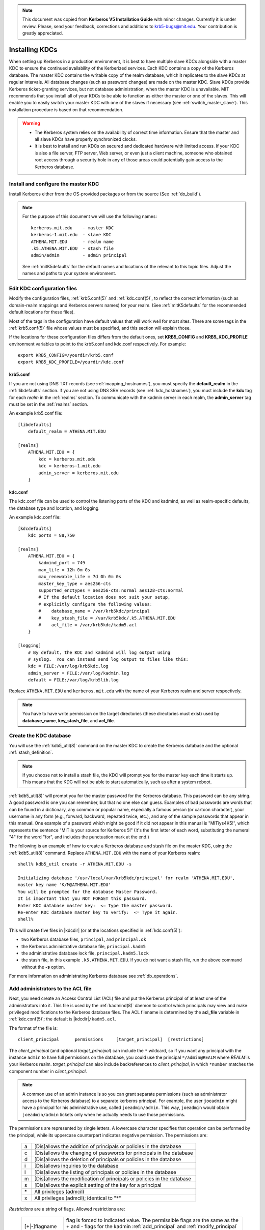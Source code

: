 .. note:: This document was copied from **Kerberos V5 Installation
          Guide** with minor changes. Currently it is under
          review. Please, send your feedback, corrections and
          additions to krb5-bugs@mit.edu. Your contribution is greatly
          appreciated.


Installing KDCs
===============

When setting up Kerberos in a production environment, it is best to
have multiple slave KDCs alongside with a master KDC to ensure the
continued availability of the Kerberized services.  Each KDC contains
a copy of the Kerberos database.  The master KDC contains the writable
copy of the realm database, which it replicates to the slave KDCs at
regular intervals.  All database changes (such as password changes)
are made on the master KDC.  Slave KDCs provide Kerberos
ticket-granting services, but not database administration, when the
master KDC is unavailable.  MIT recommends that you install all of
your KDCs to be able to function as either the master or one of the
slaves.  This will enable you to easily switch your master KDC with
one of the slaves if necessary (see :ref:`switch_master_slave`).  This
installation procedure is based on that recommendation.

.. warning::
    - The Kerberos system relies on the availability of correct time
      information.  Ensure that the master and all slave KDCs have
      properly synchronized clocks.

    - It is best to install and run KDCs on secured and dedicated
      hardware with limited access.  If your KDC is also a file
      server, FTP server, Web server, or even just a client machine,
      someone who obtained root access through a security hole in any
      of those areas could potentially gain access to the Kerberos
      database.


Install and configure the master KDC
------------------------------------

Install Kerberos either from the OS-provided packages or from the
source (See :ref:`do_build`).

.. note:: For the purpose of this document we will use the following
          names::

             kerberos.mit.edu    - master KDC
             kerberos-1.mit.edu  - slave KDC
             ATHENA.MIT.EDU      - realm name
             .k5.ATHENA.MIT.EDU  - stash file
             admin/admin         - admin principal

          See :ref:`mitK5defaults` for the default names and locations
          of the relevant to this topic files.  Adjust the names and
          paths to your system environment.


Edit KDC configuration files
----------------------------

Modify the configuration files, :ref:`krb5.conf(5)` and
:ref:`kdc.conf(5)`, to reflect the correct information (such as
domain-realm mappings and Kerberos servers names) for your realm.
(See :ref:`mitK5defaults` for the recommended default locations for
these files).

Most of the tags in the configuration have default values that will
work well for most sites.  There are some tags in the
:ref:`krb5.conf(5)` file whose values must be specified, and this
section will explain those.

If the locations for these configuration files differs from the
default ones, set **KRB5_CONFIG** and **KRB5_KDC_PROFILE** environment
variables to point to the krb5.conf and kdc.conf respectively.  For
example::

    export KRB5_CONFIG=/yourdir/krb5.conf
    export KRB5_KDC_PROFILE=/yourdir/kdc.conf


krb5.conf
~~~~~~~~~

If you are not using DNS TXT records (see :ref:`mapping_hostnames`),
you must specify the **default_realm** in the :ref:`libdefaults`
section.  If you are not using DNS SRV records (see
:ref:`kdc_hostnames`), you must include the **kdc** tag for each
*realm* in the :ref:`realms` section.  To communicate with the kadmin
server in each realm, the **admin_server** tag must be set in the
:ref:`realms` section.

An example krb5.conf file::

    [libdefaults]
        default_realm = ATHENA.MIT.EDU

    [realms]
        ATHENA.MIT.EDU = {
            kdc = kerberos.mit.edu
            kdc = kerberos-1.mit.edu
            admin_server = kerberos.mit.edu
        }


kdc.conf
~~~~~~~~

The kdc.conf file can be used to control the listening ports of the
KDC and kadmind, as well as realm-specific defaults, the database type
and location, and logging.

An example kdc.conf file::

    [kdcdefaults]
        kdc_ports = 88,750

    [realms]
        ATHENA.MIT.EDU = {
            kadmind_port = 749
            max_life = 12h 0m 0s
            max_renewable_life = 7d 0h 0m 0s
            master_key_type = aes256-cts
            supported_enctypes = aes256-cts:normal aes128-cts:normal
            # If the default location does not suit your setup,
            # explicitly configure the following values:
            #    database_name = /var/krb5kdc/principal
            #    key_stash_file = /var/krb5kdc/.k5.ATHENA.MIT.EDU
            #    acl_file = /var/krb5kdc/kadm5.acl
        }

    [logging]
        # By default, the KDC and kadmind will log output using
        # syslog.  You can instead send log output to files like this:
        kdc = FILE:/var/log/krb5kdc.log
        admin_server = FILE:/var/log/kadmin.log
        default = FILE:/var/log/krb5lib.log

Replace ``ATHENA.MIT.EDU`` and ``kerberos.mit.edu`` with the name of
your Kerberos realm and server respectively.

.. note:: You have to have write permission on the target directories
          (these directories must exist) used by **database_name**,
          **key_stash_file**, and **acl_file**.


.. _create_db:

Create the KDC database
-----------------------

You will use the :ref:`kdb5_util(8)` command on the master KDC to
create the Kerberos database and the optional :ref:`stash_definition`.

.. note:: If you choose not to install a stash file, the KDC will
          prompt you for the master key each time it starts up.  This
          means that the KDC will not be able to start automatically,
          such as after a system reboot.

:ref:`kdb5_util(8)` will prompt you for the master password for the
Kerberos database.  This password can be any string.  A good password
is one you can remember, but that no one else can guess.  Examples of
bad passwords are words that can be found in a dictionary, any common
or popular name, especially a famous person (or cartoon character),
your username in any form (e.g., forward, backward, repeated twice,
etc.), and any of the sample passwords that appear in this manual.
One example of a password which might be good if it did not appear in
this manual is "MITiys4K5!", which represents the sentence "MIT is
your source for Kerberos 5!"  (It's the first letter of each word,
substituting the numeral "4" for the word "for", and includes the
punctuation mark at the end.)

The following is an example of how to create a Kerberos database and
stash file on the master KDC, using the :ref:`kdb5_util(8)` command.
Replace ``ATHENA.MIT.EDU`` with the name of your Kerberos realm::

    shell% kdb5_util create -r ATHENA.MIT.EDU -s

    Initializing database '/usr/local/var/krb5kdc/principal' for realm 'ATHENA.MIT.EDU',
    master key name 'K/M@ATHENA.MIT.EDU'
    You will be prompted for the database Master Password.
    It is important that you NOT FORGET this password.
    Enter KDC database master key:  <= Type the master password.
    Re-enter KDC database master key to verify:  <= Type it again.
    shell%

This will create five files in |kdcdir| (or at the locations specified
in :ref:`kdc.conf(5)`):

* two Kerberos database files, ``principal``, and ``principal.ok``
* the Kerberos administrative database file, ``principal.kadm5``
* the administrative database lock file, ``principal.kadm5.lock``
* the stash file, in this example ``.k5.ATHENA.MIT.EDU``.  If you do
  not want a stash file, run the above command without the **-s**
  option.

For more information on administrating Kerberos database see
:ref:`db_operations`.


.. _admin_acl:

Add administrators to the ACL file
----------------------------------

Next, you need create an Access Control List (ACL) file and put the
Kerberos principal of at least one of the administrators into it.
This file is used by the :ref:`kadmind(8)` daemon to control which
principals may view and make privileged modifications to the Kerberos
database files.  The ACL filename is determined by the **acl_file**
variable in :ref:`kdc.conf(5)`; the default is |kdcdir|\
``/kadm5.acl``.

The format of the file is::

    client_principal      permissions     [target_principal]  [restrictions]

The *client_principal* (and optional *target_principal*) can include
the ``*`` wildcard, so if you want any principal with the instance
``admin`` to have full permissions on the database, you could use the
principal ``*/admin@REALM`` where *REALM* is your Kerberos realm.
*target_principal* can also include backreferences to
*client_principal*, in which ``*number`` matches the component number
in *client_principal*.

.. note:: A common use of an admin instance is so you can grant
          separate permissions (such as administrator access to the
          Kerberos database) to a separate kerberos principal.  For
          example, the user ``joeadmin`` might have a principal for
          his administrative use, called ``joeadmin/admin``.  This
          way, ``joeadmin`` would obtain ``joeadmin/admin`` tickets
          only when he actually needs to use those permissions.

The permissions are represented by single letters.  A lowercase
character specifies that operation can be performed by the principal,
while its uppercase counterpart indicates negative permission.  The
permissions are:

    ==== ==========================================================
    a    [Dis]allows the addition of principals or policies in the database
    c    [Dis]allows the changing of passwords for principals in the database
    d    [Dis]allows the deletion of principals or policies in the database
    i    [Dis]allows inquiries to the database
    l    [Dis]allows the listing of principals or policies in the database
    m    [Dis]allows the modification of principals or policies in the database
    s    [Dis]allows the explicit setting of the key for a principal
    \*   All privileges (admcil)
    x    All privileges (admcil); identical to "\*"
    ==== ==========================================================

*Restrictions* are a string of flags. Allowed restrictions are:

    ====================== ===============================
    [+\|-]flagname          flag is forced to indicated value.  The permissible flags are the same as the + and - flags for the kadmin :ref:`add_principal` and :ref:`modify_principal` commands.
    -clearpolicy            policy is forced to clear
    -policy *pol*           policy is forced to be *pol*
    expire *time*           associated value will be forced to MIN(*time*, requested value)
    pwexpire *time*         associated value will be forced to MIN(*time*, requested value)
    maxlife *time*          associated value will be forced to MIN(*time*, requested value)
    maxrenewlife *time*     associated value will be forced to MIN(*time*, requested value)
    ====================== ===============================

The above flags act as restrictions on any add or modify operation
which is allowed due to that ACL line.

Here is an example of a kadm5.acl file.

.. warning:: The order of lines is important; permissions are
             determined by the first matching entry.

::

    */admin@ATHENA.MIT.EDU          *
    joeadmin@ATHENA.MIT.EDU         ADMCIL
    joeadmin/*@ATHENA.MIT.EDU  il   */root@ATHENA.MIT.EDU
    *@ATHENA.MIT.EDU           cil  *1/admin@ATHENA.MIT.EDU
    */*@ATHENA.MIT.EDU         i
    */admin@EXAMPLE.COM        * -maxlife 9h -postdateable

In the above file, any principal in the ``ATHENA.MIT.EDU`` realm with
an ``admin`` instance has all administrative privileges.

The user ``joeadmin`` has all permissions with his ``admin`` instance,
``joeadmin/admin@ATHENA.MIT.EDU`` (matches the first line).  He has no
permissions at all with his null instance, ``joeadmin@ATHENA.MIT.EDU``
(matches the second line).  His root instance has inquire and list
permissions with any other principal that has the instance root.

Any principal in ``ATHENA.MIT.EDU`` can inquire, list, or change the
password of their ``admin`` instance, but not any other admin
instance.

Any principal in the realm ``ATHENA.MIT.EDU`` (except for
``joeadmin@ATHENA.MIT.EDU``, as mentioned above) has inquire
privileges.

Finally, any principal with an ``admin`` instance in ``EXAMPLE.COM``
has all permissions, but any principal that they create or modify will
not be able to get postdateable tickets or tickets with a life of
longer than 9 hours.

.. warning:: If the kadmind ACL file is modified, the kadmind
             daemon needs to be restarted for changes to take effect.


.. _addadmin_kdb:

Add administrators to the Kerberos database
-------------------------------------------

Next you need to add administrative principals (i.e. principals who
are allowed to administer Kerberos database) to the Kerberos database.
You *must* add at least one principal now to allow communication
between the Kerberos administration daemon kadmind and the kadmin
program over the network for further administration.  To do this, use
the kadmin.local utility on the master KDC.  kadmin.local is designed
to be run on the master KDC host without using Kerberos authentication
to an admin server; instead, it must have read and write access to the
Kerberos database on the local filesystem.

The administrative principals you create should be the ones you added
to the ACL file (see :ref:`admin_acl`).

In the following example, the administrative principal ``admin/admin``
is created::

    shell% kadmin.local

    kadmin.local: addprinc admin/admin@ATHENA.MIT.EDU

    WARNING: no policy specified for "admin/admin@ATHENA.MIT.EDU";
    assigning "default".
    Enter password for principal admin/admin@ATHENA.MIT.EDU:  <= Enter a password.
    Re-enter password for principal admin/admin@ATHENA.MIT.EDU:  <= Type it again.
    Principal "admin/admin@ATHENA.MIT.EDU" created.
    kadmin.local:

.. _start_kdc_daemons:

Start the Kerberos daemons on the master KDC
--------------------------------------------

At this point, you are ready to start the Kerberos KDC
(:ref:`krb5kdc(8)`) and administrative daemons on the Master KDC.  To
do so, type::

    shell% krb5kdc
    shell% kadmind

Each server daemon will fork and run in the background.

.. note:: Assuming you want these daemons to start up automatically at
          boot time, you can add them to the KDC's ``/etc/rc`` or
          ``/etc/inittab`` file.  You need to have a
          :ref:`stash_definition` in order to do this.

You can verify that they started properly by checking for their
startup messages in the logging locations you defined in
:ref:`krb5.conf(5)` (see :ref:`logging`).  For example::

    shell% tail /var/log/krb5kdc.log
    Dec 02 12:35:47 beeblebrox krb5kdc[3187](info): commencing operation
    shell% tail /var/log/kadmin.log
    Dec 02 12:35:52 beeblebrox kadmind[3189](info): starting

Any errors the daemons encounter while starting will also be listed in
the logging output.

As an additional verification, check if :ref:`kinit(1)` succeeds
against the principals that you have created on the previous step
(:ref:`addadmin_kdb`).  Run::

    shell% kinit admin/admin@ATHENA.MIT.EDU


Install the slave KDCs
----------------------

You are now ready to start configuring the slave KDCs.

.. note:: Assuming you are setting the KDCs up so that you can easily
          switch the master KDC with one of the slaves, you should
          perform each of these steps on the master KDC as well as the
          slave KDCs, unless these instructions specify otherwise.


.. _slave_host_key:

Create host keytabs for slave KDCs
~~~~~~~~~~~~~~~~~~~~~~~~~~~~~~~~~~

Each KDC needs a ``host`` key in the Kerberos database.  These keys
are used for mutual authentication when propagating the database dump
file from the master KDC to the secondary KDC servers.

On the master KDC, connect to administrative interface and create the
host principal for each of the KDCs' ``host`` services.  For example,
if the master KDC were called ``kerberos.mit.edu``, and you had a
slave KDC named ``kerberos-1.mit.edu``, you would type the following::

    shell% kadmin
    kadmin: addprinc -randkey host/kerberos.mit.edu
    NOTICE: no policy specified for "host/kerberos.mit.edu@ATHENA.MIT.EDU"; assigning "default"
    Principal "host/kerberos.mit.edu@ATHENA.MIT.EDU" created.

    kadmin: addprinc -randkey host/kerberos-1.mit.edu
    NOTICE: no policy specified for "host/kerberos-1.mit.edu@ATHENA.MIT.EDU"; assigning "default"
    Principal "host/kerberos-1.mit.edu@ATHENA.MIT.EDU" created.

It is not strictly necessary to have the master KDC server in the
Kerberos database, but it can be handy if you want to be able to swap
the master KDC with one of the slaves.

Next, extract ``host`` random keys for all participating KDCs and
store them in each host's default keytab file.  Ideally, you should
extract each keytab locally on its own KDC.  If this is not feasible,
you should use an encrypted session to send them across the network.
To extract a keytab on a slave KDC called ``kerberos-1.mit.edu``, you
would execute the following command::

    kadmin: ktadd host/kerberos-1.mit.edu
    Entry for principal host/kerberos-1.mit.edu with kvno 2, encryption
        type aes256-cts-hmac-sha1-96 added to keytab FILE:/etc/krb5.keytab.
    Entry for principal host/kerberos-1.mit.edu with kvno 2, encryption
        type aes128-cts-hmac-sha1-96 added to keytab FILE:/etc/krb5.keytab.
    Entry for principal host/kerberos-1.mit.edu with kvno 2, encryption
        type des3-cbc-sha1 added to keytab FILE:/etc/krb5.keytab.
    Entry for principal host/kerberos-1.mit.edu with kvno 2, encryption
        type arcfour-hmac added to keytab FILE:/etc/krb5.keytab.


Configure slave KDCs
~~~~~~~~~~~~~~~~~~~~

Database propagation copies the contents of the master's database, but
does not propagate configuration files, stash files, or the kadm5 ACL
file.  The following files must be copied by hand to each slave (see
:ref:`mitK5defaults` for the default locations for these files):

* krb5.conf
* kdc.conf
* kadm5.acl
* master key stash file

Move the copied files into their appropriate directories, exactly as
on the master KDC.  kadm5.acl is only needed to allow a slave to swap
with the master KDC.

The database is propagated from the master KDC to the slave KDCs via
the :ref:`kpropd(8)` daemon.  You must explicitly specify the
principals which are allowed to provide Kerberos dump updates on the
slave machine with a new database.  Create a file named kpropd.acl in
the KDC state directory containing the ``host`` principals for each of
the KDCs::

    host/kerberos.mit.edu@ATHENA.MIT.EDU
    host/kerberos-1.mit.edu@ATHENA.MIT.EDU

.. note:: If you expect that the master and slave KDCs will be
          switched at some point of time, list the host principals
          from all participating KDC servers in kpropd.acl files on
          all of the KDCs.  Otherwise, you only need to list the
          master KDC's host principal in the kpropd.acl files of the
          slave KDCs.

Then, add the following line to ``/etc/inetd.conf`` on each KDC
(adjust the path to kpropd)::

    krb5_prop stream tcp nowait root /usr/local/sbin/kpropd kpropd

You also need to add the following line to ``/etc/services`` on each
KDC, if it is not already present (assuming that the default port is
used)::

    krb5_prop       754/tcp               # Kerberos slave propagation

Restart inetd daemon.

Alternatively, start :ref:`kpropd(8)` as a stand-alone daemon with
``kpropd -S``.

Now that the slave KDC is able to accept database propagation, you’ll
need to propagate the database from the master server.

NOTE: Do not start the slave KDC yet; you still do not have a copy of
the master's database.


.. _kprop_to_slaves:

Propagate the database to each slave KDC
~~~~~~~~~~~~~~~~~~~~~~~~~~~~~~~~~~~~~~~~

First, create a dump file of the database on the master KDC, as
follows::

    shell% kdb5_util dump /usr/local/var/krb5kdc/slave_datatrans

Then, manually propagate the database to each slave KDC, as in the
following example::

    shell% kprop -f /usr/local/var/krb5kdc/slave_datatrans kerberos-1.mit.edu

    Database propagation to kerberos-1.mit.edu: SUCCEEDED

You will need a script to dump and propagate the database. The
following is an example of a Bourne shell script that will do this.

.. note:: Remember that you need to replace ``/usr/local/var/krb5kdc``
          with the name of the KDC state directory.

::

    #!/bin/sh

    kdclist = "kerberos-1.mit.edu kerberos-2.mit.edu"

    kdb5_util dump /usr/local/var/krb5kdc/slave_datatrans

    for kdc in $kdclist
    do
        kprop -f /usr/local/var/krb5kdc/slave_datatrans $kdc
    done

You will need to set up a cron job to run this script at the intervals
you decided on earlier (see :ref:`db_prop`).

Now that the slave KDC has a copy of the Kerberos database, you can
start the krb5kdc daemon::

    shell% krb5kdc

As with the master KDC, you will probably want to add this command to
the KDCs' ``/etc/rc`` or ``/etc/inittab`` files, so they will start
the krb5kdc daemon automatically at boot time.


Propagation failed?
###################

.. _prop_failed_start:

.. error:: kprop: No route to host while connecting to server

Make sure that the hostname of the slave (as given to kprop) is
correct, and that any firewalls beween the master and the slave allow
a connection on port 754.

.. error:: kprop: Connection refused in call to connect while opening
           connection

If the slave is intended to run kpropd out of inetd, make sure that
inetd is configured to accept krb5_prop connections.  inetd may need
to be restarted or sent a SIGHUP to recognize the new configuration.
If the slave is intended to run kpropd in standalone mode, make sure
that it is running.

.. error:: kprop: Server rejected authentication while authenticating
           to server

Make sure that:

#. The time is syncronized between the master and slave KDCs.
#. The master stash file was copied from the master to the expected
   location on the slave.
#. The slave has a keytab file in the default location containing a
   ``host`` principal for the slave's hostname.

.. _prop_failed_end:


Add Kerberos principals to the database
---------------------------------------

Once your KDCs are set up and running, you are ready to use
:ref:`kadmin(1)` to load principals for your users, hosts, and other
services into the Kerberos database.  This procedure is described
fully in :ref:`add_mod_del_princs`.

You may occasionally want to use one of your slave KDCs as the master.
This might happen if you are upgrading the master KDC, or if your
master KDC has a disk crash.  See the following section for the
instructions.


.. _switch_master_slave:

Switching master and slave KDCs
-------------------------------

You may occasionally want to use one of your slave KDCs as the master.
This might happen if you are upgrading the master KDC, or if your
master KDC has a disk crash.

Assuming you have configured all of your KDCs to be able to function
as either the master KDC or a slave KDC (as this document recommends),
all you need to do to make the changeover is:

If the master KDC is still running, do the following on the *old*
master KDC:

#. Kill the kadmind process.
#. Disable the cron job that propagates the database.
#. Run your database propagation script manually, to ensure that the
   slaves all have the latest copy of the database (see
   :ref:`kprop_to_slaves`).

On the *new* master KDC:

#. Start the :ref:`kadmind(8)` daemon (see :ref:`start_kdc_daemons`).
#. Set up the cron job to propagate the database (see
   :ref:`kprop_to_slaves`).
#. Switch the CNAMEs of the old and new master KDCs.  If you can't do
   this, you'll need to change the :ref:`krb5.conf(5)` file on every
   client machine in your Kerberos realm.


Incremental database propagation
--------------------------------

If you expect your Kerberos database to become large, you may wish to
set up incremental propagation to slave KDCs.  See :ref:`incr_db_prop`
for details.
